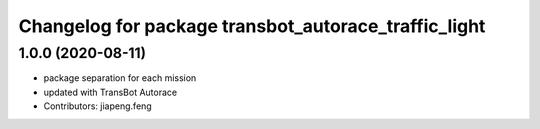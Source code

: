 ^^^^^^^^^^^^^^^^^^^^^^^^^^^^^^^^^^^^^^^^^^^^^^^
Changelog for package transbot_autorace_traffic_light
^^^^^^^^^^^^^^^^^^^^^^^^^^^^^^^^^^^^^^^^^^^^^^^

1.0.0 (2020-08-11)
------------------
* package separation for each mission
* updated with TransBot Autorace
* Contributors: jiapeng.feng
